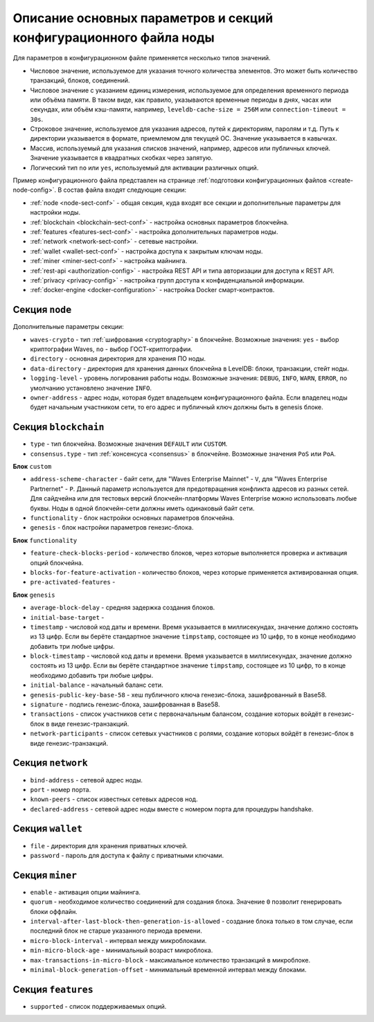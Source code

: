 
.. _config-fields:

Описание основных параметров и секций конфигурационного файла ноды
=====================================================================

Для параметров в конфигурационном файле применяется несколько типов значений.

* Числовое значение, используемое для указания точного количества элементов. Это может быть количество транзакций, блоков, соединений.
* Числовое значение с указанием единиц измерения, используемое для определения временного периода или объёма памяти. В таком виде, как правило, указываются временные периоды в днях, часах или секундах, или объём кэш-памяти, например, ``leveldb-cache-size = 256M`` или ``connection-timeout = 30s``.
* Строковое значение, используемое для указания адресов, путей к директориям, паролям и т.д. Путь к директории указывается в формате, приемлемом для текущей ОС. Значение указывается в кавычках.
* Массив, используемый для указания списков значений, например, адресов или публичных ключей. Значение указывается в квадратных скобках через запятую.
* Логический тип ``no`` или ``yes``, используемый для активации различных опций.

Пример конфигурационного файла представлен на странице :ref:`подготовки конфигурационных файлов <create-node-config>`. В состав файла входят следующие секции:

* :ref:`node <node-sect-conf>` - общая секция, куда входят все секции и дополнительные параметры для настройки ноды.
* :ref:`blockchain <blockchain-sect-conf>` - настройка основных параметров блокчейна.
* :ref:`features <features-sect-conf>` - настройка дополнительных параметров ноды.
* :ref:`network <network-sect-conf>` - сетевые настройки.
* :ref:`wallet <wallet-sect-conf>` - настройка доступа к закрытым ключам ноды.
* :ref:`miner <miner-sect-conf>` - настройка майнинга.
* :ref:`rest-api <authorization-config>` - настройка REST API и типа авторизации для доступа к REST API.
* :ref:`privacy <privacy-config>` - настройка групп доступа к конфиденциальной информации.
* :ref:`docker-engine <docker-configuration>` - настройка Docker смарт-контрактов.

.. _node-sect-conf:

Секция ``node``
---------------------

Дополнительные параметры секции:

* ``waves-crypto`` - тип :ref:`шифрования <cryptography>` в блокчейне. Возможные значения: ``yes`` - выбор криптографии Waves, ``no`` - выбор ГОСТ-криптографии.
* ``directory`` - основная директория для хранения ПО ноды.
* ``data-directory`` - директория для хранения данных блокчейна в LevelDB: блоки, транзакции, стейт ноды.
* ``logging-level`` - уровень логирования работы ноды. Возможные значения: ``DEBUG``, ``INFO``, ``WARN``, ``ERROR``, по умолчанию установлено значение ``INFO``.
* ``owner-address`` - адрес ноды, которая будет владельцем конфигурационного файла. Если владелец ноды будет начальным участником сети, то его адрес и публичный ключ должны быть в genesis блоке.

.. _blockchain-sect-conf:

Секция ``blockchain``
-------------------------

* ``type`` - тип блокчейна. Возможные значения ``DEFAULT`` или ``CUSTOM``.
* ``consensus.type`` - тип :ref:`консенсуса <consensus>` в блокчейне. Возможные значения ``PoS`` или ``PoA``.

**Блок** ``custom``

* ``address-scheme-character`` - байт сети, для "Waves Enterprise Mainnet" - ``V``, для "Waves Enterprise Partnernet" - ``P``. Данный параметр используется для предотвращения конфликта адресов из разных сетей. Для сайдчейна или для тестовых версий блокчейн-платформы Waves Enterprise можно использовать любые буквы. Ноды в одной блокчейн-сети должны иметь одинаковый байт сети.
* ``functionality`` - блок настройки основных параметров блокчейна.
* ``genesis`` - блок настройки параметров генезис-блока.

**Блок** ``functionality``

* ``feature-check-blocks-period`` - количество блоков, через которые выполняется проверка и активация опций блокчейна.
* ``blocks-for-feature-activation`` - количество блоков, через которые применяется активированная опция.
* ``pre-activated-features`` - 

**Блок** ``genesis``

* ``average-block-delay`` - средняя задержка создания блоков.
* ``initial-base-target`` - 
* ``timestamp`` - числовой код даты и времени. Время указывается в миллисекундах, значение должно состоять из 13 цифр. Если вы берёте стандартное значение ``timpstamp``, состоящее из 10 цифр, то в конце необходимо добавить три любые цифры.
* ``block-timestamp`` - числовой код даты и времени. Время указывается в миллисекундах, значение должно состоять из 13 цифр. Если вы берёте стандартное значение ``timpstamp``, состоящее из 10 цифр, то в конце необходимо добавить три любые цифры.
* ``initial-balance`` - начальный баланс сети. 
* ``genesis-public-key-base-58`` - хеш публичного ключа генезис-блока, зашифрованный в Base58.
* ``signature`` - подпись генезис-блока, зашифрованная в Base58.
* ``transactions`` - список участников сети с первоначальным балансом, создание которых войдёт в генезис-блок в виде генезис-транзакций.
* ``network-participants`` - список сетевых участников с ролями, создание которых войдёт в генезис-блок в виде генезис-транзакций.

.. _network-sect-conf:

Секция ``network``
-------------------------

* ``bind-address`` - сетевой адрес ноды.
* ``port`` - номер порта.
* ``known-peers`` - список известных сетевых адресов нод.
* ``declared-address`` - сетевой адрес ноды вместе с номером порта для процедуры handshake.

.. _wallet-sect-conf:

Секция ``wallet``
-------------------------

* ``file`` - директория для хранения приватных ключей.
* ``password`` - пароль для доступа к файлу с приватными ключами.

.. _miner-sect-conf:

Секция ``miner``
-------------------------

* ``enable`` - активация опции майнинга.
* ``quorum`` - необходимое количество соединений для создания блока. Значение ``0`` позволит генерировать блоки оффлайн.
* ``interval-after-last-block-then-generation-is-allowed`` - создание блока только в том случае, если последний блок не старше указанного периода времени.
* ``micro-block-interval`` - интервал между микроблоками.
* ``min-micro-block-age`` - минимальный возраст микроблока.
* ``max-transactions-in-micro-block`` - максимальное количество транзакций в микроблоке.
* ``minimal-block-generation-offset`` - минимальный временной интервал между блоками.

.. _features-sect-conf:

Секция ``features``
----------------------

* ``supported`` - список поддерживаемых опций.
